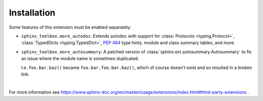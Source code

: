 ==============
Installation
==============

.. installation:: sphinx-toolbox
	:pypi:
	:github:
	:anaconda:
	:conda-channels: domdfcoding,conda-forge


.. extensions:: sphinx-toolbox
	:import-name: sphinx_toolbox
	:no-postamble:

	sphinx.ext.viewcode
	sphinx_tabs.tabs
	sphinx-prompt

Some features of this extension must be enabled separately:

* ``sphinx_toolbox.more_autodoc``: Extends autodoc with support for
  :class:`Protocols <typing.Protocol>`,
  :class:`TypedDicts <typing.TypedDict>`,
  :pep:`484` type hints,
  module and class summary tables, and more.

  .. extensions:: sphinx_toolbox.more_autodoc
      :no-preamble:
      :no-postamble:
      :first:

* ``sphinx_toolbox.more_autosummary``: A patched version of :class:`sphinx.ext.autosummary.Autosummary`
  to fix an issue where the module name is sometimes duplicated.

  I.e. ``foo.bar.baz()`` became ``foo.bar.foo.bar.baz()``, which of course doesn't exist
  and so resulted in a broken link.

  .. extensions:: sphinx_toolbox.more_autosummary
      :no-preamble:
      :no-postamble:

      sphinx.ext.autosummary

|

For more information see https://www.sphinx-doc.org/en/master/usage/extensions/index.html#third-party-extensions .
